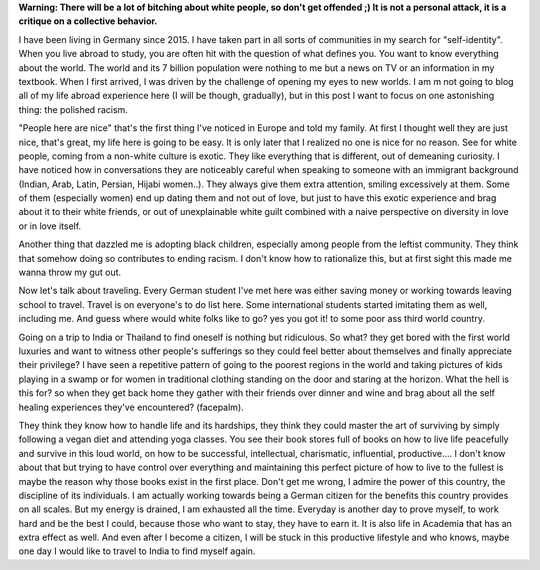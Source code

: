 .. title: First world bullshit 
.. slug: first-world-bullshit
.. date: 2020-03-07 19:56:43 UTC+01:00
.. tags: feminism, white, culture, left
.. category: 
.. link: 
.. description: 
.. type: text

**Warning: There will be a lot of bitching about white people, so don't get offended ;) It is not a personal attack, it is a critique on a collective  behavior.**

I have been living in Germany since 2015. I have taken part in all sorts of communities in my search for "self-identity". When you live abroad to study, you are often hit with the question of what defines you. You want to know everything about the world. The world and its 7 billion population were nothing to me but a news on TV or an information in my textbook. When I first arrived, I was driven by the challenge of opening my eyes to new worlds. I am m not going to blog all of my life abroad experience here (I will be though, gradually), but in this post I want to focus on one astonishing thing: the polished racism.

"People here are nice" that's the first thing I've noticed in Europe and told my family. At first I thought well they are just nice, that's great, my life here is going to be easy. It is only later that I realized no one is nice for no reason. 
See for white people, coming from a non-white culture is exotic. They like everything that is different, out of demeaning curiosity. 
I have noticed how in conversations they are noticeably careful when speaking to someone with an immigrant background (Indian, Arab, Latin, Persian, Hijabi women..). They always give them extra attention, smiling excessively at them. Some of them (especially women) end up dating them and not out of love, but just to have this exotic experience and brag about it to their white friends, or out of unexplainable white guilt combined with a naive perspective on diversity in love or in love itself. 

Another thing that dazzled me is adopting black children, especially among people from the leftist community. They think that somehow doing so contributes to ending racism. I don't know how to rationalize this, but at first sight this made me wanna throw my gut out. 
 
Now let's talk about traveling. Every German student I've met here was either saving money or working towards leaving school to travel. Travel is on everyone's to do list here. Some international students started imitating them as well, including me. And guess where would white folks like to go? yes you got it! to some poor ass third world country.

Going on a trip to India or Thailand to find oneself is nothing but ridiculous. So what? they get bored with the first world luxuries and want to witness other people's sufferings so they could feel better about themselves and finally appreciate their privilege? I have seen a repetitive pattern of going to the poorest regions in the world and taking pictures of kids playing in a swamp or for women in traditional clothing standing on the door and staring at the horizon. What the hell is this for? so when they get back home they gather with their friends over dinner and wine and brag about all the self healing experiences they've encountered? (facepalm).

They think they know how to handle life and its hardships, they think they could master the art of surviving by simply following a vegan diet and attending yoga classes. You see their book stores full of books on how to live life peacefully and survive in this loud world, on how to be successful, intellectual, charismatic, influential, productive.... I don't know about that but trying to have control over everything and maintaining this perfect picture of how to live to the fullest is maybe the reason why those books exist in the first place. Don't get me wrong, I admire the power of this country, the discipline of its individuals. I am actually working towards being a German citizen for the benefits this country provides on all scales. But my energy is drained, I am exhausted all the time. Everyday is another day to prove myself, to work hard and be the best I could, because those who want to stay, they have to earn it. It is also life in Academia that has an extra effect as well. And even after I become a citizen, I will be stuck in this productive lifestyle and who knows, maybe one day I would like to travel to India to find myself again.



